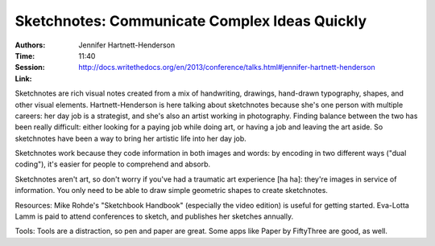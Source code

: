 Sketchnotes: Communicate Complex Ideas Quickly
==============================================

:Authors: Jennifer Hartnett-Henderson
:Time: 11:40
:Session: http://docs.writethedocs.org/en/2013/conference/talks.html#jennifer-hartnett-henderson
:Link:

Sketchnotes are rich visual notes created from a mix of handwriting,
drawings, hand-drawn typography, shapes, and other visual elements.
Hartnett-Henderson is here talking about sketchnotes because she's one
person with multiple careers: her day job is a strategist, and she's
also an artist working in photography. Finding balance between the two
has been really difficult: either looking for a paying job while doing
art, or having a job and leaving the art aside. So sketchnotes have
been a way to bring her artistic life into her day job.

Sketchnotes work because they code information in both images and
words: by encoding in two different ways ("dual coding"), it's easier
for people to comprehend and absorb.

Sketchnotes aren't art, so don't worry if you've had a traumatic art
experience [ha ha]: they're images in service of information. You only
need to be able to draw simple geometric shapes to create sketchnotes.

Resources: Mike Rohde's "Sketchbook Handbook" (especially the video
edition) is useful for getting started. Eva-Lotta Lamm is paid to
attend conferences to sketch, and publishes her sketches annually.

Tools: Tools are a distraction, so pen and paper are great. Some apps
like Paper by FiftyThree are good, as well.
